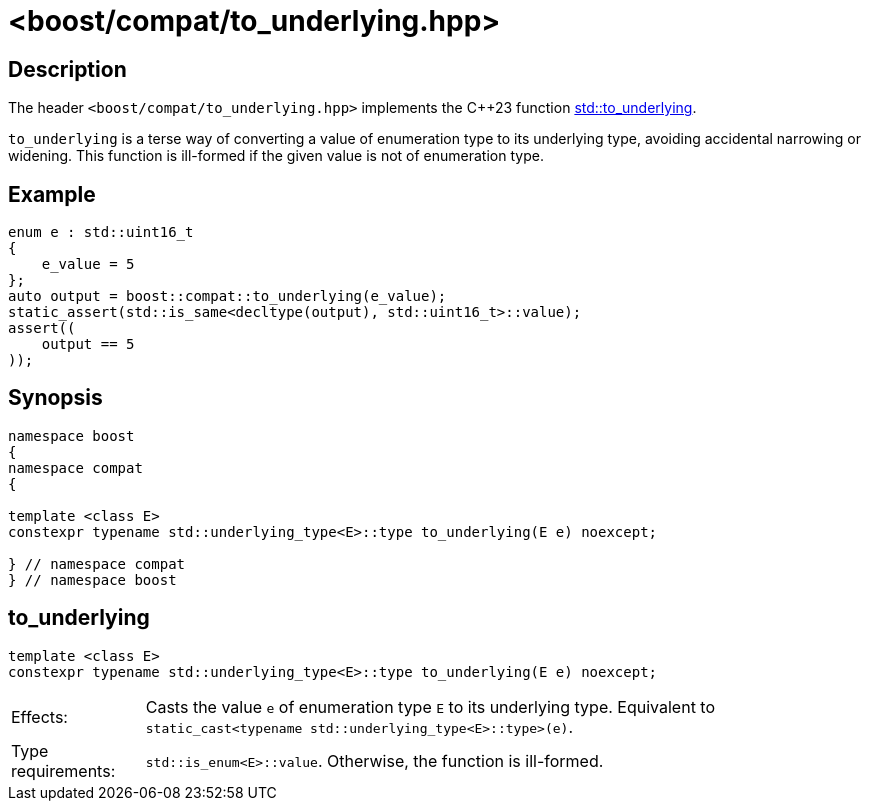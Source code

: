 ////
Copyright 2025 Braden Ganetsky
Distributed under the Boost Software License, Version 1.0.
https://www.boost.org/LICENSE_1_0.txt
////

[#to_underlying]
# <boost/compat/to_underlying.hpp>
:idprefix: ref_to_underlying_

## Description

The header `<boost/compat/to_underlying.hpp>` implements the {cpp}23 function https://en.cppreference.com/w/cpp/utility/to_underlying.html[std::to_underlying].

`to_underlying` is a terse way of converting a value of enumeration type to its underlying type, avoiding accidental narrowing or widening. This function is ill-formed if the given value is not of enumeration type.

## Example

```cpp
enum e : std::uint16_t
{
    e_value = 5
};
auto output = boost::compat::to_underlying(e_value);
static_assert(std::is_same<decltype(output), std::uint16_t>::value);
assert((
    output == 5
));
```

## Synopsis

```cpp
namespace boost
{
namespace compat
{

template <class E>
constexpr typename std::underlying_type<E>::type to_underlying(E e) noexcept;

} // namespace compat
} // namespace boost
```

## to_underlying

```cpp
template <class E>
constexpr typename std::underlying_type<E>::type to_underlying(E e) noexcept;
```

[horizontal]
Effects:;; Casts the value `e` of enumeration type `E` to its underlying type.
           Equivalent to `static_cast<typename std::underlying_type<E>::type>(e)`.
Type requirements:;; `std::is_enum<E>::value`.
                     Otherwise, the function is ill-formed.
